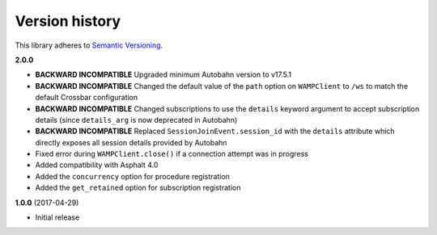 Version history
===============

This library adheres to `Semantic Versioning <http://semver.org/>`_.

**2.0.0**

- **BACKWARD INCOMPATIBLE** Upgraded minimum Autobahn version to v17.5.1
- **BACKWARD INCOMPATIBLE** Changed the default value of the ``path`` option on ``WAMPClient`` to
  ``/ws`` to match the default Crossbar configuration
- **BACKWARD INCOMPATIBLE** Changed subscriptions to use the ``details`` keyword argument to accept
  subscription details (since ``details_arg`` is now deprecated in Autobahn)
- **BACKWARD INCOMPATIBLE** Replaced ``SessionJoinEvent.session_id`` with the ``details`` attribute
  which directly exposes all session details provided by Autobahn
- Fixed error during ``WAMPClient.close()`` if a connection attempt was in progress
- Added compatibility with Asphalt 4.0
- Added the ``concurrency`` option for procedure registration
- Added the ``get_retained`` option for subscription registration

**1.0.0** (2017-04-29)

- Initial release
